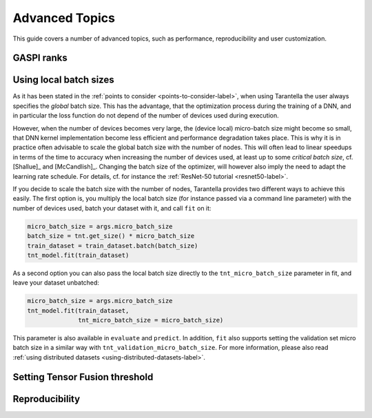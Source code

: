 Advanced Topics
===============

This guide covers a number of advanced topics, such as
performance, reproducibility and user customization.

.. _ranks-label:

GASPI ranks
^^^^^^^^^^^


Using local batch sizes
^^^^^^^^^^^^^^^^^^^^^^^

As it has been stated in the :ref:`points to consider <points-to-consider-label>`, when using
Tarantella the user always specifies the *global* batch size. This has the advantage, that
the optimization process during the training of a DNN, and in particular the loss function do not
depend of the number of devices used during execution.

However, when the number of devices becomes
very large, the (device local) micro-batch size might become so small, that DNN kernel implementation
become less efficient and performance degradation takes place.
This is why it is in practice often advisable to scale the global batch size with the number of nodes.
This will often lead to linear speedups in terms of the time to accuracy when increasing
the number of devices used, at least up to some *critical batch size*, cf. [Shallue]_ and [McCandlish]_.
Changing the batch size of the optimizer, will however also imply the need to adapt the learning rate
schedule. For details, cf. for instance the :ref:`ResNet-50 tutorial <resnet50-label>`.

If you decide to scale the batch size with the number of nodes, Tarantella provides
two different ways to achieve this easily. The first option is, you multiply the local batch size
(for instance passed via a command line parameter) with the number of devices used,
batch your dataset with it, and call ``fit`` on it:

.. code-block:: python

   micro_batch_size = args.micro_batch_size
   batch_size = tnt.get_size() * micro_batch_size
   train_dataset = train_dataset.batch(batch_size)
   tnt_model.fit(train_dataset)

As a second option you can also pass the local batch size directly to the ``tnt_micro_batch_size``
parameter in fit, and leave your dataset unbatched:

.. code-block:: python

   micro_batch_size = args.micro_batch_size
   tnt_model.fit(train_dataset,
                 tnt_micro_batch_size = micro_batch_size)

This parameter is also available in ``evaluate`` and ``predict``. In addition, ``fit`` also supports
setting the validation set micro batch size in a similar way with ``tnt_validation_micro_batch_size``.
For more information, please also read :ref:`using distributed datasets <using-distributed-datasets-label>`.


.. _tensor-fusion-threshold-label:

Setting Tensor Fusion threshold
^^^^^^^^^^^^^^^^^^^^^^^^^^^^^^^^^


.. _reproducibility-label:

Reproducibility
^^^^^^^^^^^^^^^

.. todo::

  * using ranks
  * setting local batch size
  * setting fusion threshold
  * reproducability (tf.random.set_seed, something with GPUs, something with datasets @Alex)

